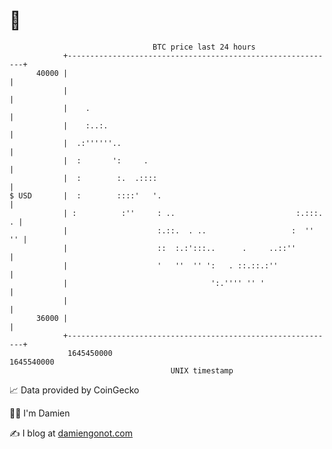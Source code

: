 * 👋

#+begin_example
                                   BTC price last 24 hours                    
               +------------------------------------------------------------+ 
         40000 |                                                            | 
               |                                                            | 
               |    .                                                       | 
               |    :..:.                                                   | 
               |  .:''''''..                                                | 
               |  :       ':     .                                          | 
               |  :        :.  .::::                                        | 
   $ USD       |  :        ::::'   '.                                       | 
               | :          :''     : ..                           :.:::. . | 
               |                    :.::.  . ..                   :  ''  '' | 
               |                    ::  :.:':::..      .     ..::''         | 
               |                    '   ''  '' ':   . ::.::.:''             | 
               |                                ':.'''' '' '                | 
               |                                                            | 
         36000 |                                                            | 
               +------------------------------------------------------------+ 
                1645450000                                        1645540000  
                                       UNIX timestamp                         
#+end_example
📈 Data provided by CoinGecko

🧑‍💻 I'm Damien

✍️ I blog at [[https://www.damiengonot.com][damiengonot.com]]
